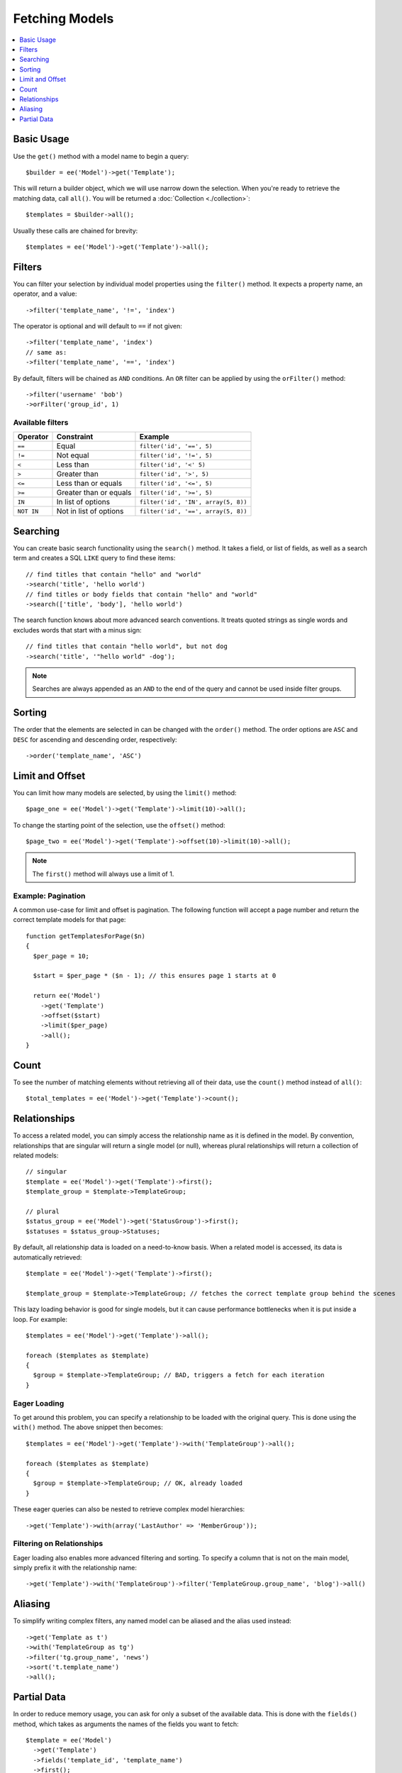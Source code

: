 ###############
Fetching Models
###############

.. contents::
   :local:
   :depth: 1

.. highlight:: php

Basic Usage
-----------

Use the ``get()`` method with a model name to begin a query::

  $builder = ee('Model')->get('Template');

This will return a builder object, which we will use narrow down the selection.
When you're ready to retrieve the matching data, call ``all()``. You will be
returned a :doc:`Collection <./collection>`::

  $templates = $builder->all();

Usually these calls are chained for brevity::

  $templates = ee('Model')->get('Template')->all();

Filters
-------

You can filter your selection by individual model properties using the
``filter()`` method. It expects a property name, an operator, and a value::

  ->filter('template_name', '!=', 'index')

The operator is optional and will default to ``==`` if not given::

  ->filter('template_name', 'index')
  // same as:
  ->filter('template_name', '==', 'index')

By default, filters will be chained as ``AND`` conditions. An ``OR`` filter can
be applied by using the ``orFilter()`` method::

  ->filter('username' 'bob')
  ->orFilter('group_id', 1)

Available filters
~~~~~~~~~~~~~~~~~

=============   =========================  ===================================
Operator        Constraint                 Example
=============   =========================  ===================================
``==``          Equal                      ``filter('id', '==', 5)``
``!=``          Not equal                  ``filter('id', '!=', 5)``
``<``           Less than                  ``filter('id', '<' 5)``
``>``           Greater than               ``filter('id', '>', 5)``
``<=``          Less than or equals        ``filter('id', '<=', 5)``
``>=``          Greater than or equals     ``filter('id', '>=', 5)``
``IN``          In list of options         ``filter('id', 'IN', array(5, 8))``
``NOT IN``      Not in list of options     ``filter('id', '==', array(5, 8))``
=============   =========================  ===================================

Searching
---------

You can create basic search functionality using the ``search()`` method. It takes
a field, or list of fields, as well as a search term and creates a SQL ``LIKE``
query to find these items::

    // find titles that contain "hello" and "world"
    ->search('title', 'hello world')
    // find titles or body fields that contain "hello" and "world"
    ->search(['title', 'body'], 'hello world')

The search function knows about more advanced search conventions. It treats quoted
strings as single words and excludes words that start with a minus sign::

    // find titles that contain "hello world", but not dog
    ->search('title', '"hello world" -dog');

.. note:: Searches are always appended as an ``AND`` to the end of the query and
  cannot be used inside filter groups.

Sorting
-------

The order that the elements are selected in can be changed with the ``order()``
method. The order options are ``ASC`` and ``DESC`` for ascending and descending
order, respectively::

  ->order('template_name', 'ASC')

Limit and Offset
----------------

You can limit how many models are selected, by using the ``limit()`` method::

  $page_one = ee('Model')->get('Template')->limit(10)->all();

To change the starting point of the selection, use the ``offset()`` method::

  $page_two = ee('Model')->get('Template')->offset(10)->limit(10)->all();

.. note:: The ``first()`` method will always use a limit of 1.

Example: Pagination
~~~~~~~~~~~~~~~~~~~

A common use-case for limit and offset is pagination. The following function
will accept a page number and return the correct template models for that page::

  function getTemplatesForPage($n)
  {
    $per_page = 10;

    $start = $per_page * ($n - 1); // this ensures page 1 starts at 0

    return ee('Model')
      ->get('Template')
      ->offset($start)
      ->limit($per_page)
      ->all();
  }

Count
-----

To see the number of matching elements without retrieving all of their data, use
the ``count()`` method instead of ``all()``::

  $total_templates = ee('Model')->get('Template')->count();


Relationships
-------------

To access a related model, you can simply access the relationship name as it
is defined in the model. By convention, relationships that are singular will
return a single model (or null), whereas plural relationships will return a
collection of related models::

  // singular
  $template = ee('Model')->get('Template')->first();
  $template_group = $template->TemplateGroup;

  // plural
  $status_group = ee('Model')->get('StatusGroup')->first();
  $statuses = $status_group->Statuses;


By default, all relationship data is loaded on a need-to-know basis. When a
related model is accessed, its data is automatically retrieved::

  $template = ee('Model')->get('Template')->first();

  $template_group = $template->TemplateGroup; // fetches the correct template group behind the scenes

This lazy loading behavior is good for single models, but it can cause
performance bottlenecks when it is put inside a loop. For example::

  $templates = ee('Model')->get('Template')->all();

  foreach ($templates as $template)
  {
    $group = $template->TemplateGroup; // BAD, triggers a fetch for each iteration
  }

Eager Loading
~~~~~~~~~~~~~

To get around this problem, you can specify a relationship to be loaded with
the original query. This is done using the ``with()`` method. The above snippet
then becomes::

  $templates = ee('Model')->get('Template')->with('TemplateGroup')->all();

  foreach ($templates as $template)
  {
    $group = $template->TemplateGroup; // OK, already loaded
  }

These eager queries can also be nested to retrieve complex model hierarchies::

  ->get('Template')->with(array('LastAuthor' => 'MemberGroup'));

Filtering on Relationships
~~~~~~~~~~~~~~~~~~~~~~~~~~

Eager loading also enables more advanced filtering and sorting. To specify a
column that is not on the main model, simply prefix it with the relationship name::

  ->get('Template')->with('TemplateGroup')->filter('TemplateGroup.group_name', 'blog')->all()

Aliasing
--------

To simplify writing complex filters, any named model can be aliased and the
alias used instead::

  ->get('Template as t')
  ->with('TemplateGroup as tg')
  ->filter('tg.group_name', 'news')
  ->sort('t.template_name')
  ->all();

Partial Data
--------------

In order to reduce memory usage, you can ask for only a subset of the available
data. This is done with the ``fields()`` method, which takes as arguments the
names of the fields you want to fetch::

  $template = ee('Model')
    ->get('Template')
    ->fields('template_id', 'template_name')
    ->first();

.. note:: This method should only be used for querying data. It should not be
  used for models that will be edited, deleted, or passed to other code for
  processing.
